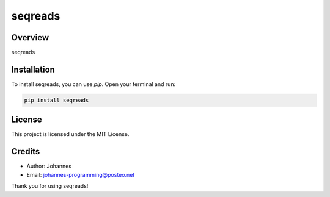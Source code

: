 ========
seqreads
========

Overview
--------

seqreads

Installation
------------

To install seqreads, you can use `pip`. Open your terminal and run:

.. code-block:: bash

    pip install seqreads

License
-------

This project is licensed under the MIT License.

Credits
-------
- Author: Johannes
- Email: johannes-programming@posteo.net

Thank you for using seqreads!